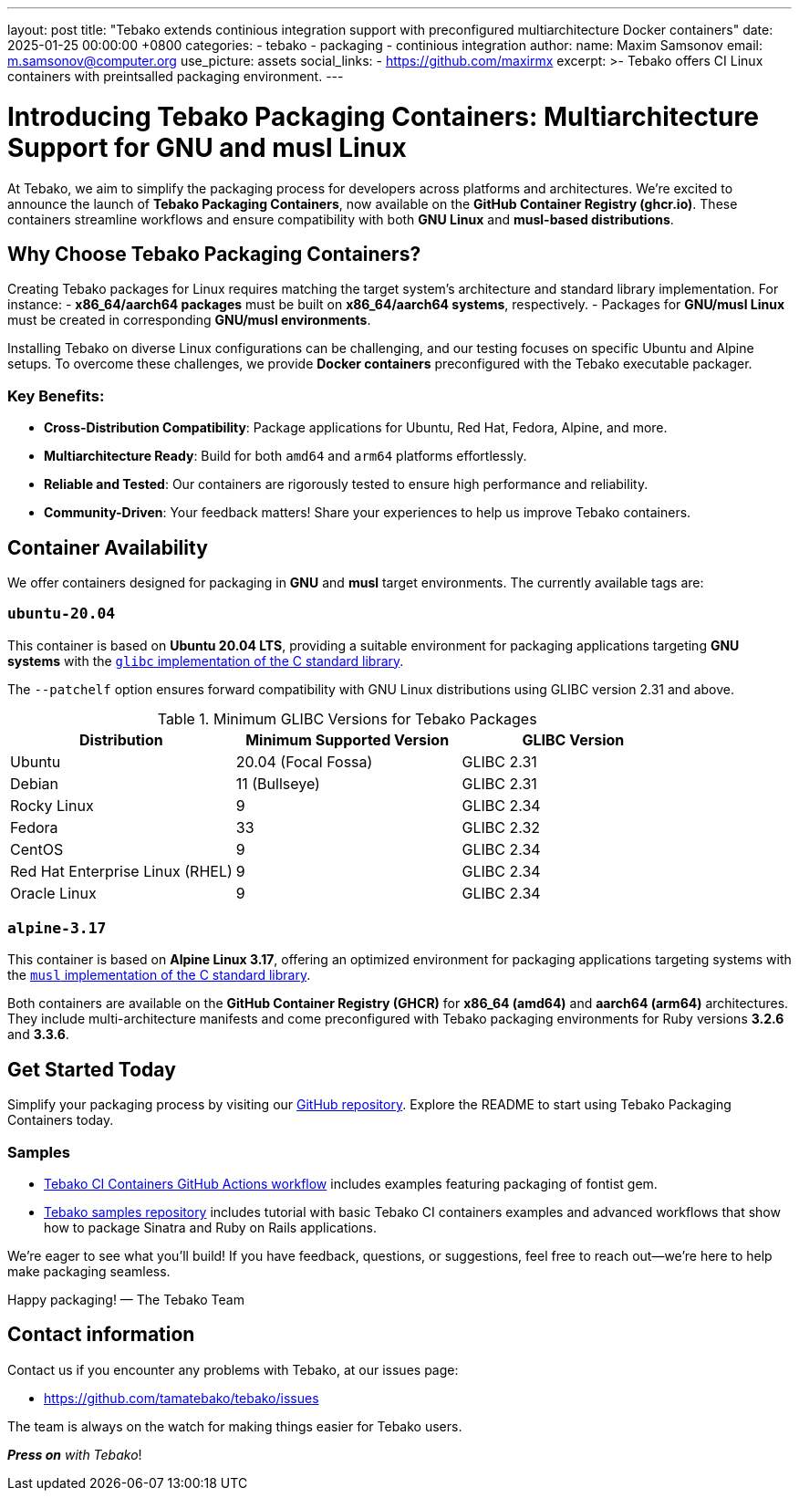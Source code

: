 ---
layout: post
title:  "Tebako extends continious integration support with preconfigured multiarchitecture Docker containers"
date:   2025-01-25 00:00:00 +0800
categories:
  - tebako
  - packaging
  - continious integration
author:
  name: Maxim Samsonov
  email: m.samsonov@computer.org
  use_picture: assets
  social_links:
    - https://github.com/maxirmx
excerpt: >-
  Tebako offers CI Linux containers with preintsalled packaging environment.
---

= Introducing Tebako Packaging Containers: Multiarchitecture Support for GNU and musl Linux

At Tebako, we aim to simplify the packaging process for developers across platforms and architectures.
We’re excited to announce the launch of *Tebako Packaging Containers*, now available on the *GitHub Container Registry (ghcr.io)*.
These containers streamline workflows and ensure compatibility with both *GNU Linux* and *musl-based distributions*.

== Why Choose Tebako Packaging Containers?

Creating Tebako packages for Linux requires matching the target system's architecture and standard library implementation. For instance:
- **x86_64/aarch64 packages** must be built on **x86_64/aarch64 systems**, respectively.
- Packages for **GNU/musl Linux** must be created in corresponding **GNU/musl environments**.

Installing Tebako on diverse Linux configurations can be challenging, and our testing focuses on specific Ubuntu and Alpine setups.
To overcome these challenges, we provide **Docker containers** preconfigured with the Tebako executable packager.

=== Key Benefits:
* *Cross-Distribution Compatibility*: Package applications for Ubuntu, Red Hat, Fedora, Alpine, and more.
* *Multiarchitecture Ready*: Build for both `amd64` and `arm64` platforms effortlessly.
* *Reliable and Tested*: Our containers are rigorously tested to ensure high performance and reliability.
* *Community-Driven*: Your feedback matters! Share your experiences to help us improve Tebako containers.

== Container Availability

We offer containers designed for packaging in **GNU** and **musl** target environments.
The currently available tags are:

=== `ubuntu-20.04`

This container is based on **Ubuntu 20.04 LTS**, providing a suitable environment for packaging applications targeting **GNU systems** with the https://sourceware.org/glibc[`glibc` implementation of the C standard library].

The `--patchelf` option ensures forward compatibility with GNU Linux distributions using GLIBC version 2.31 and above.

.Minimum GLIBC Versions for Tebako Packages
[cols="3", options="header"]
|===
| Distribution | Minimum Supported Version | GLIBC Version
| Ubuntu | 20.04 (Focal Fossa) | GLIBC 2.31
| Debian | 11 (Bullseye) | GLIBC 2.31
| Rocky Linux | 9 | GLIBC 2.34
| Fedora | 33 | GLIBC 2.32
| CentOS | 9 | GLIBC 2.34
| Red Hat Enterprise Linux (RHEL) | 9 | GLIBC 2.34
| Oracle Linux | 9 | GLIBC 2.34
|===

=== `alpine-3.17`

This container is based on **Alpine Linux 3.17**, offering an optimized environment for packaging applications targeting systems with the https://musl.libc.org[`musl` implementation of the C standard library].

Both containers are available on the **GitHub Container Registry (GHCR)** for **x86_64 (amd64)** and **aarch64 (arm64)** architectures.
They include multi-architecture manifests and come preconfigured with Tebako packaging environments for Ruby versions **3.2.6** and **3.3.6**.

== Get Started Today

Simplify your packaging process by visiting our https://github.com/tamatebako/tebako-ci-containers[GitHub repository].
Explore the README to start using Tebako Packaging Containers today.

=== Samples

* https://github.com/tamatebako/tebako-ci-containers/blob/maxirmx-update-readme/.github/workflows/build-containers.yml[Tebako CI Containers GitHub Actions workflow]
includes examples featuring packaging of fontist gem.
* https://github.com/tamatebako/tebako-samples[Tebako samples repository] includes tutorial with basic Tebako CI containers examples and advanced workflows that show
how to package Sinatra and Ruby on Rails applications.

We’re eager to see what you’ll build! If you have feedback, questions, or suggestions, feel free to reach out—we’re here to help make
packaging seamless.

Happy packaging!
— The Tebako Team

== Contact information

Contact us if you encounter any problems with Tebako, at our issues page:

* https://github.com/tamatebako/tebako/issues

The team is always on the watch for making things easier for Tebako users.

**__Press on__** _with Tebako_!
